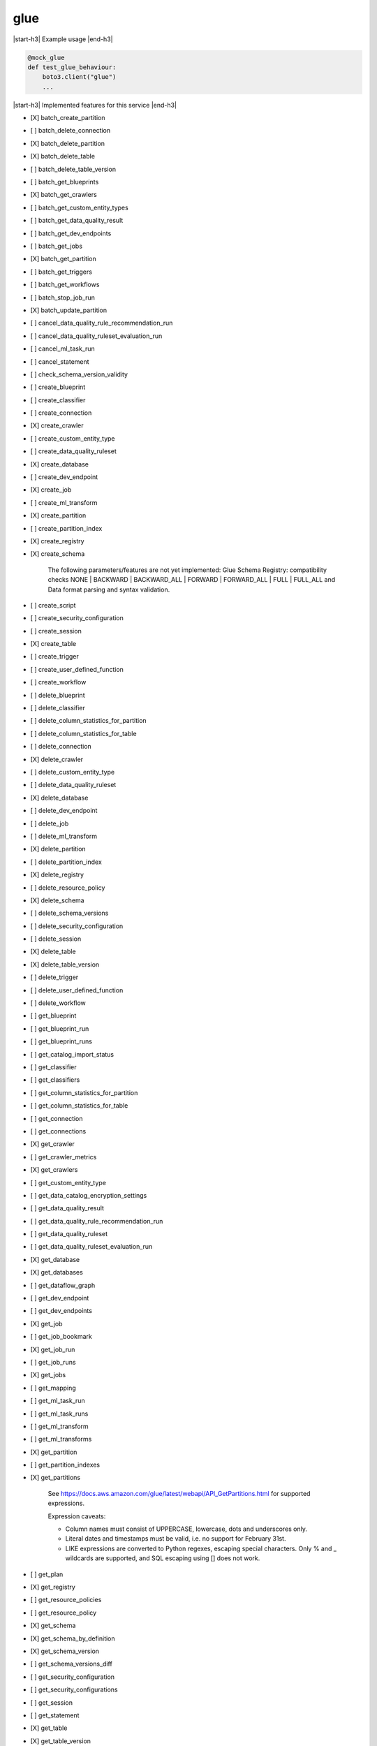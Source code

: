.. _implementedservice_glue:

.. |start-h3| raw:: html

    <h3>

.. |end-h3| raw:: html

    </h3>

====
glue
====

|start-h3| Example usage |end-h3|

.. sourcecode:: python

            @mock_glue
            def test_glue_behaviour:
                boto3.client("glue")
                ...



|start-h3| Implemented features for this service |end-h3|

- [X] batch_create_partition
- [ ] batch_delete_connection
- [X] batch_delete_partition
- [X] batch_delete_table
- [ ] batch_delete_table_version
- [ ] batch_get_blueprints
- [X] batch_get_crawlers
- [ ] batch_get_custom_entity_types
- [ ] batch_get_data_quality_result
- [ ] batch_get_dev_endpoints
- [ ] batch_get_jobs
- [X] batch_get_partition
- [ ] batch_get_triggers
- [ ] batch_get_workflows
- [ ] batch_stop_job_run
- [X] batch_update_partition
- [ ] cancel_data_quality_rule_recommendation_run
- [ ] cancel_data_quality_ruleset_evaluation_run
- [ ] cancel_ml_task_run
- [ ] cancel_statement
- [ ] check_schema_version_validity
- [ ] create_blueprint
- [ ] create_classifier
- [ ] create_connection
- [X] create_crawler
- [ ] create_custom_entity_type
- [ ] create_data_quality_ruleset
- [X] create_database
- [ ] create_dev_endpoint
- [X] create_job
- [ ] create_ml_transform
- [X] create_partition
- [ ] create_partition_index
- [X] create_registry
- [X] create_schema
  
        The following parameters/features are not yet implemented: Glue Schema Registry: compatibility checks NONE | BACKWARD | BACKWARD_ALL | FORWARD | FORWARD_ALL | FULL | FULL_ALL and  Data format parsing and syntax validation.
        

- [ ] create_script
- [ ] create_security_configuration
- [ ] create_session
- [X] create_table
- [ ] create_trigger
- [ ] create_user_defined_function
- [ ] create_workflow
- [ ] delete_blueprint
- [ ] delete_classifier
- [ ] delete_column_statistics_for_partition
- [ ] delete_column_statistics_for_table
- [ ] delete_connection
- [X] delete_crawler
- [ ] delete_custom_entity_type
- [ ] delete_data_quality_ruleset
- [X] delete_database
- [ ] delete_dev_endpoint
- [ ] delete_job
- [ ] delete_ml_transform
- [X] delete_partition
- [ ] delete_partition_index
- [X] delete_registry
- [ ] delete_resource_policy
- [X] delete_schema
- [ ] delete_schema_versions
- [ ] delete_security_configuration
- [ ] delete_session
- [X] delete_table
- [X] delete_table_version
- [ ] delete_trigger
- [ ] delete_user_defined_function
- [ ] delete_workflow
- [ ] get_blueprint
- [ ] get_blueprint_run
- [ ] get_blueprint_runs
- [ ] get_catalog_import_status
- [ ] get_classifier
- [ ] get_classifiers
- [ ] get_column_statistics_for_partition
- [ ] get_column_statistics_for_table
- [ ] get_connection
- [ ] get_connections
- [X] get_crawler
- [ ] get_crawler_metrics
- [X] get_crawlers
- [ ] get_custom_entity_type
- [ ] get_data_catalog_encryption_settings
- [ ] get_data_quality_result
- [ ] get_data_quality_rule_recommendation_run
- [ ] get_data_quality_ruleset
- [ ] get_data_quality_ruleset_evaluation_run
- [X] get_database
- [X] get_databases
- [ ] get_dataflow_graph
- [ ] get_dev_endpoint
- [ ] get_dev_endpoints
- [X] get_job
- [ ] get_job_bookmark
- [X] get_job_run
- [ ] get_job_runs
- [X] get_jobs
- [ ] get_mapping
- [ ] get_ml_task_run
- [ ] get_ml_task_runs
- [ ] get_ml_transform
- [ ] get_ml_transforms
- [X] get_partition
- [ ] get_partition_indexes
- [X] get_partitions
  
        See https://docs.aws.amazon.com/glue/latest/webapi/API_GetPartitions.html
        for supported expressions.

        Expression caveats:

        - Column names must consist of UPPERCASE, lowercase, dots and underscores only.
        - Literal dates and timestamps must be valid, i.e. no support for February 31st.
        - LIKE expressions are converted to Python regexes, escaping special characters.
          Only % and _ wildcards are supported, and SQL escaping using [] does not work.
        

- [ ] get_plan
- [X] get_registry
- [ ] get_resource_policies
- [ ] get_resource_policy
- [X] get_schema
- [X] get_schema_by_definition
- [X] get_schema_version
- [ ] get_schema_versions_diff
- [ ] get_security_configuration
- [ ] get_security_configurations
- [ ] get_session
- [ ] get_statement
- [X] get_table
- [X] get_table_version
- [X] get_table_versions
- [X] get_tables
- [X] get_tags
- [ ] get_trigger
- [ ] get_triggers
- [ ] get_unfiltered_partition_metadata
- [ ] get_unfiltered_partitions_metadata
- [ ] get_unfiltered_table_metadata
- [ ] get_user_defined_function
- [ ] get_user_defined_functions
- [ ] get_workflow
- [ ] get_workflow_run
- [ ] get_workflow_run_properties
- [ ] get_workflow_runs
- [ ] import_catalog_to_glue
- [ ] list_blueprints
- [X] list_crawlers
- [ ] list_crawls
- [ ] list_custom_entity_types
- [ ] list_data_quality_results
- [ ] list_data_quality_rule_recommendation_runs
- [ ] list_data_quality_ruleset_evaluation_runs
- [ ] list_data_quality_rulesets
- [ ] list_dev_endpoints
- [X] list_jobs
- [ ] list_ml_transforms
- [X] list_registries
- [ ] list_schema_versions
- [ ] list_schemas
- [ ] list_sessions
- [ ] list_statements
- [ ] list_triggers
- [ ] list_workflows
- [ ] put_data_catalog_encryption_settings
- [ ] put_resource_policy
- [X] put_schema_version_metadata
- [ ] put_workflow_run_properties
- [ ] query_schema_version_metadata
- [X] register_schema_version
- [ ] remove_schema_version_metadata
- [ ] reset_job_bookmark
- [ ] resume_workflow_run
- [ ] run_statement
- [ ] search_tables
- [ ] start_blueprint_run
- [X] start_crawler
- [ ] start_crawler_schedule
- [ ] start_data_quality_rule_recommendation_run
- [ ] start_data_quality_ruleset_evaluation_run
- [ ] start_export_labels_task_run
- [ ] start_import_labels_task_run
- [X] start_job_run
- [ ] start_ml_evaluation_task_run
- [ ] start_ml_labeling_set_generation_task_run
- [ ] start_trigger
- [ ] start_workflow_run
- [X] stop_crawler
- [ ] stop_crawler_schedule
- [ ] stop_session
- [ ] stop_trigger
- [ ] stop_workflow_run
- [X] tag_resource
- [X] untag_resource
- [ ] update_blueprint
- [ ] update_classifier
- [ ] update_column_statistics_for_partition
- [ ] update_column_statistics_for_table
- [ ] update_connection
- [ ] update_crawler
- [ ] update_crawler_schedule
- [ ] update_data_quality_ruleset
- [X] update_database
- [ ] update_dev_endpoint
- [ ] update_job
- [ ] update_job_from_source_control
- [ ] update_ml_transform
- [X] update_partition
- [ ] update_registry
- [X] update_schema
  
        The SchemaVersionNumber-argument is not yet implemented
        

- [ ] update_source_control_from_job
- [X] update_table
- [ ] update_trigger
- [ ] update_user_defined_function
- [ ] update_workflow

